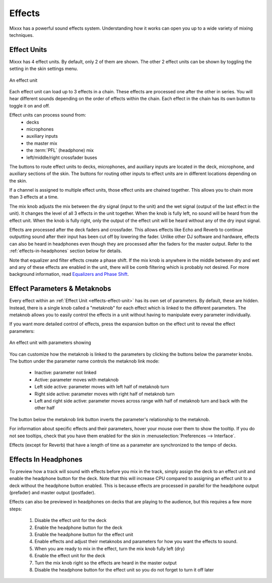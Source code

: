 .. _effects:

Effects
*******

Mixxx has a powerful sound effects system. Understanding how it works can open
you up to a wide variety of mixing techniques.

.. _effects-effect-unit:

Effect Units
============
Mixxx has 4 effect units. By default, only 2 of them are shown. The other 2
effect units can be shown by toggling the setting in the skin settings menu.

.. figure:: ../_static/effect-unit-collapsed.png
   :align: center
   :alt: An effect unit
   :figclass: pretty-figures

   An effect unit

Each effect unit can load up to 3 effects in a chain. These effects are
processed one after the other in series. You will hear different sounds
depending on the order of effects within the chain. Each effect in the chain
has its own button to toggle it on and off.

Effect units can process sound from:
  * decks
  * microphones
  * auxiliary inputs
  * the master mix
  * the :term:`PFL` (headphone) mix
  * left/middle/right crossfader buses

The buttons to route effect units to decks, microphones, and auxiliary inputs
are located in the deck, microphone, and auxiliary sections of the skin. The
buttons for routing other inputs to effect units are in different locations
depending on the skin.

If a channel is assigned to multiple effect units, those effect units are
chained together. This allows you to chain more than 3 effects at a time.

The mix knob adjusts the mix between the dry signal (input to the unit) and the
wet signal (output of the last effect in the unit). It changes the level of
all 3 effects in the unit together. When the knob is fully left, no sound will
be heard from the effect unit. When the knob is fully right, only the output of
the effect unit will be heard without any of the dry input signal.

Effects are processed after the deck faders and crossfader. This allows effects
like Echo and Reverb to continue outputting sound after their input has been
cut off by lowering the fader. Unlike other DJ software and hardware, effects
can also be heard in headphones even though they are processed after the faders
for the master output. Refer to the :ref:`effects-in-headphones` section below
for details.

Note that equalizer and filter effects create a phase shift. If the mix knob is
anywhere in the middle between dry and wet and any of these effects are enabled
in the unit, there will be comb filtering which is probably not desired. For
more background information, read `Equalizers and Phase Shift
<http://ethanwiner.com/EQPhase.html>`_.

Effect Parameters & Metaknobs
=============================
Every effect within an :ref:`Effect Unit <effects-effect-unit>` has its own set
of parameters. By default, these are hidden. Instead, there is a single knob
called a "metaknob" for each effect which is linked to the different
parameters. The metaknob allows you to easily control the effects in a unit
without having to manipulate every parameter individually.

If you want more detailed control of effects, press the expansion button on the
effect unit to reveal the effect parameters:

.. figure:: ../_static/effect-unit-expanded.png
   :align: center
   :alt: An effect unit with parameters showing
   :figclass: pretty-figures

   An effect unit with parameters showing

You can customize how the metaknob is linked to the parameters by clicking the
buttons below the parameter knobs. The button under the parameter name
controls the metaknob link mode:

  * Inactive: parameter not linked
  * Active: parameter moves with metaknob
  * Left side active: parameter moves with left half of metaknob turn
  * Right side active: parameter moves with right half of metaknob turn
  * Left and right side active: parameter moves across range with half of
    metaknob turn and back with the other half

The button below the metaknob link button inverts the parameter's relationship
to the metaknob.

For information about specific effects and their parameters, hover your mouse
over them to show the tooltip. If you do not see tooltips, check that you have
them enabled for the skin in :menuselection:`Preferences --> Interface`.

Effects (except for Reverb) that have a length of time as a parameter are
synchronized to the tempo of decks.

.. _effects-in-headphones:

Effects In Headphones
=====================
To preview how a track will sound with effects before you mix in the track,
simply assign the deck to an effect unit and enable the headphone button for
the deck. Note that this will increase CPU compared to assigning an effect
unit to a deck without the headphone button enabled. This is because effects
are processed in parallel for the headphone output (prefader) and master output
(postfader).

Effects can also be previewed in headphones on decks that are playing to the
audience, but this requires a few more steps:

  #. Disable the effect unit for the deck
  #. Enable the headphone button for the deck
  #. Enable the headphone button for the effect unit
  #. Enable effects and adjust their metaknobs and parameters for how you want
     the effects to sound.
  #. When you are ready to mix in the effect, turn the mix knob fully left (dry)
  #. Enable the effect unit for the deck
  #. Turn the mix knob right so the effects are heard in the master output
  #. Disable the headphone button for the effect unit so you do not forget to
     turn it off later
